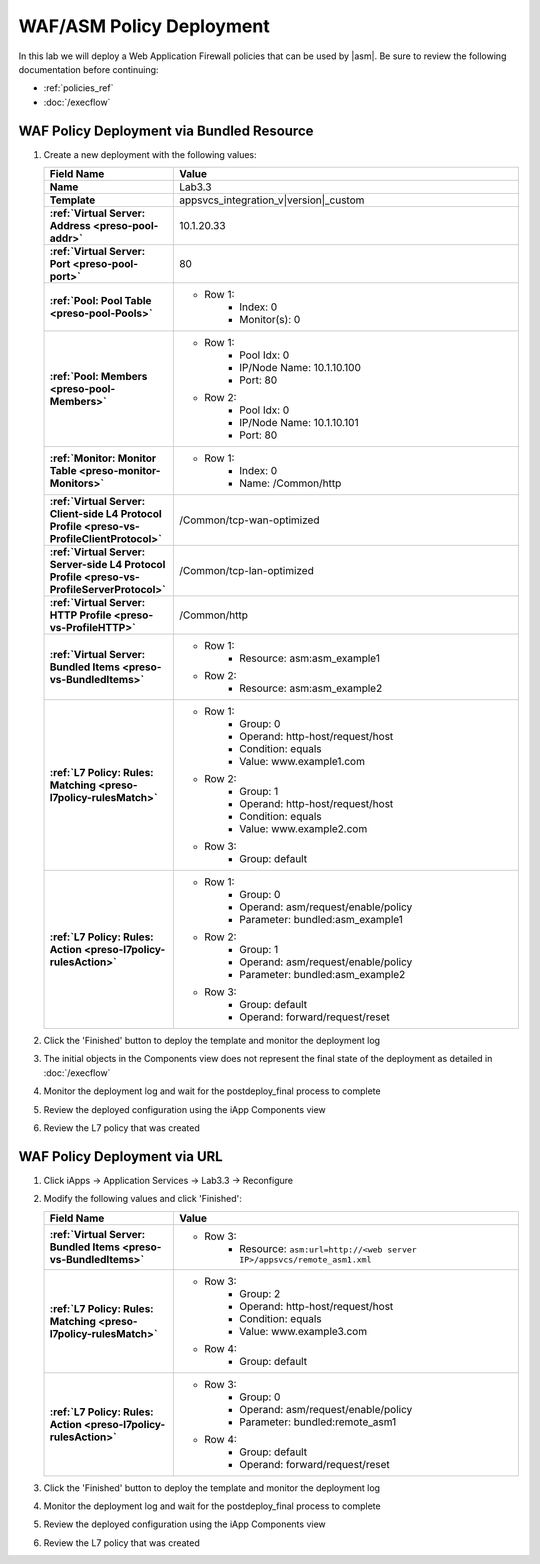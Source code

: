 .. |labmodule| replace:: 3
.. |labnum| replace:: 3
.. |labdot| replace:: |labmodule|\ .\ |labnum|
.. |labund| replace:: |labmodule|\ _\ |labnum|
.. |labname| replace:: Lab\ |labdot|
.. |labnameund| replace:: Lab\ |labund|

WAF/ASM Policy Deployment
-------------------------

In this lab we will deploy a Web Application Firewall policies that can be used 
by |asm|.  Be sure to review the following documentation before continuing:

- :ref:`policies_ref`
- :doc:`/execflow`

WAF Policy Deployment via Bundled Resource
^^^^^^^^^^^^^^^^^^^^^^^^^^^^^^^^^^^^^^^^^^

#. Create a new deployment with the following values:

   .. list-table::
        :widths: 30 80
        :header-rows: 1
        :stub-columns: 1

        * - Field Name
          - Value
        * - Name
          - |labname|
        * - Template
          - appsvcs_integration_v\ |version|\ _custom
        * - :ref:`Virtual Server: Address <preso-pool-addr>`
          - 10.1.20.\ |labmodule|\ |labnum|
        * - :ref:`Virtual Server: Port <preso-pool-port>`
          - 80
        * - :ref:`Pool: Pool Table <preso-pool-Pools>`
          - - Row 1: 
                - Index: 0 
                - Monitor(s): 0
        * - :ref:`Pool: Members <preso-pool-Members>`
          - - Row 1: 
                - Pool Idx: 0
                - IP/Node Name: 10.1.10.100
                - Port: 80
            - Row 2:
                - Pool Idx: 0
                - IP/Node Name: 10.1.10.101
                - Port: 80
        * - :ref:`Monitor: Monitor Table <preso-monitor-Monitors>`
          - - Row 1: 
                - Index: 0 
                - Name: /Common/http
        * - :ref:`Virtual Server: Client-side L4 Protocol Profile <preso-vs-ProfileClientProtocol>`
          - /Common/tcp-wan-optimized
        * - :ref:`Virtual Server: Server-side L4 Protocol Profile <preso-vs-ProfileServerProtocol>`
          - /Common/tcp-lan-optimized
        * - :ref:`Virtual Server: HTTP Profile <preso-vs-ProfileHTTP>`
          - /Common/http
        * - :ref:`Virtual Server: Bundled Items <preso-vs-BundledItems>`
          - - Row 1: 
                - Resource: asm:asm_example1
            - Row 2: 
                - Resource: asm:asm_example2
        * - :ref:`L7 Policy: Rules: Matching <preso-l7policy-rulesMatch>`
          - - Row 1: 
                - Group: 0
                - Operand: http-host/request/host
                - Condition: equals
                - Value: www.example1.com
            - Row 2: 
                - Group: 1
                - Operand: http-host/request/host
                - Condition: equals
                - Value: www.example2.com
            - Row 3: 
                - Group: default             
        * - :ref:`L7 Policy: Rules: Action <preso-l7policy-rulesAction>`
          - - Row 1: 
                - Group: 0
                - Operand: asm/request/enable/policy
                - Parameter: bundled:asm_example1
            - Row 2: 
                - Group: 1
                - Operand: asm/request/enable/policy
                - Parameter: bundled:asm_example2
            - Row 3: 
                - Group: default
                - Operand: forward/request/reset

#. Click the 'Finished' button to deploy the template and monitor the deployment
   log
#. The initial objects in the Components view does not represent the final 
   state of the deployment as detailed in :doc:`/execflow`
#. Monitor the deployment log and wait for the postdeploy_final process to 
   complete
#. Review the deployed configuration using the iApp Components view
#. Review the L7 policy that was created

WAF Policy Deployment via URL
^^^^^^^^^^^^^^^^^^^^^^^^^^^^^

#. Click iApps -> Application Services -> |labname| -> Reconfigure
#. Modify the following values and click 'Finished':

   .. list-table::
        :widths: 30 80
        :header-rows: 1
        :stub-columns: 1

        * - Field Name
          - Value
        * - :ref:`Virtual Server: Bundled Items <preso-vs-BundledItems>`
          - - Row 3: 
                - Resource: ``asm:url=http://<web server IP>/appsvcs/remote_asm1.xml``
        * - :ref:`L7 Policy: Rules: Matching <preso-l7policy-rulesMatch>`
          - - Row 3: 
                - Group: 2
                - Operand: http-host/request/host
                - Condition: equals
                - Value: www.example3.com
            - Row 4: 
                - Group: default             
        * - :ref:`L7 Policy: Rules: Action <preso-l7policy-rulesAction>`
          - - Row 3: 
                - Group: 0
                - Operand: asm/request/enable/policy
                - Parameter: bundled:remote_asm1
            - Row 4: 
                - Group: default
                - Operand: forward/request/reset

#. Click the 'Finished' button to deploy the template and monitor the deployment
   log
#. Monitor the deployment log and wait for the postdeploy_final process to 
   complete
#. Review the deployed configuration using the iApp Components view
#. Review the L7 policy that was created

